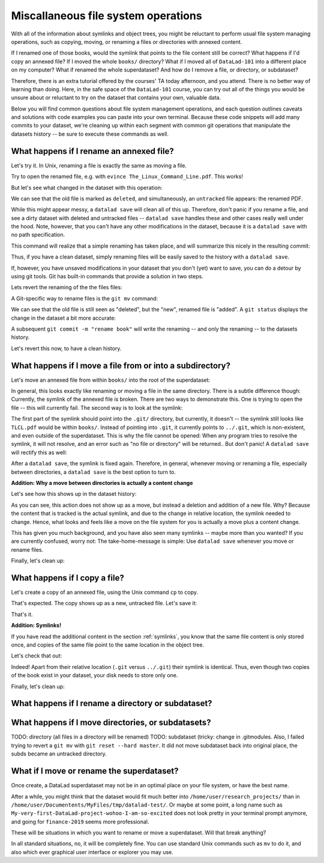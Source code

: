 Miscallaneous file system operations
------------------------------------

With all of the information about symlinks and object trees,
you might be reluctant to perform usual file system managing
operations, such as copying, moving, or renaming a files or
directories with annexed content.

If I renamed one of those books, would the symlink that points
to the file content still be correct? What happens if I'd copy
an annexed file?
If I moved the whole ``books/`` directory? What if I moved
all of ``DataLad-101`` into a different place on my computer?
What if renamed the whole superdataset?
And how do I remove a file, or directory, or subdataset?

Therefore, there is an extra tutorial offered by the courses'
TA today afternoon, and you attend.
There is no better way of learning than doing. Here, in the
safe space of the ``DataLad-101`` course, you can try out all
of the things you would be unsure about or reluctant to try
on the dataset that contains your own, valuable data.

Below you will find common questions about file system
management operations, and each question outlines caveats and
solutions with code examples you can paste into your own terminal.
Because these code snippets will add many commits to your
dataset, we're cleaning up within each segment with
common git operations that manipulate the datasets
history -- be sure to execute these commands as well.

What happens if I rename an annexed file?
^^^^^^^^^^^^^^^^^^^^^^^^^^^^^^^^^^^^^^^^^

Let's try it. In Unix, renaming a file is exactly the same as
moving a file.

.. runrecord:: _examples/DL-101-114-101
   :language: console
   :workdir: dl-101/DataLad-101

   $ cd books/
   $ mv TLCL.pdf The_Linux_Command_Line.pdf
   $ ls -lah

Try to open the renamed file, e.g. with
``evince The_Linux_Command_Line.pdf``.
This works!

But let's see what changed in the dataset with this operation:

.. runrecord:: _examples/DL-101-114-102
   :language: console
   :workdir: dl-101/DataLad-101/books

   $ datalad status

We can see that the old file is marked as ``deleted``, and
simultaneously, an ``untracked`` file appears: the renamed
PDF.

While this might appear messy, a ``datalad save`` will clean
all of this up. Therefore, don't panic if you rename a file,
and see a dirty dataset with deleted and untracked files
-- ``datalad save`` handles these and other cases really well
under the hood.
Note, however, that you can't have any other
modifications in the dataset, because it is a ``datalad save``
with no path specification.

.. runrecord:: _examples/DL-101-114-103
   :language: console
   :workdir: dl-101/DataLad-101/books

   $ datalad save -m "rename the book"

This command will realize that a simple renaming has taken place,
and will summarize this nicely in the resulting commit:

.. runrecord:: _examples/DL-101-114-104
   :language: console
   :workdir: dl-101/DataLad-101/books
   :emphasize-lines: 8-11

   $ git log -1 -p

Thus, if you have a clean dataset, simply renaming files will
be easily saved to the history with a ``datalad save``.

If, however, you have unsaved modifications in your dataset that you
don't (yet) want to save, you can do a detour by using git tools.
Git has built-in commands that provide a solution in two steps.

Lets revert the renaming of the the files files:

.. runrecord:: _examples/DL-101-114-105
   :language: console
   :workdir: dl-101/DataLad-101/books

   $ git reset --hard HEAD~1
   $ datalad status

A Git-specific way to rename files is the ``git mv`` command:

.. runrecord:: _examples/DL-101-114-106
   :language: console
   :workdir: dl-101/DataLad-101/books

   $ git mv TLCL.pdf The_Linux_Command_Line.pdf

.. runrecord:: _examples/DL-101-114-107
   :language: console
   :workdir: dl-101/DataLad-101/books

   $ datalad status

We can see that the old file is still seen as "deleted", but the "new",
renamed file is "added". A ``git status`` displays the change
in the dataset a bit more accurate:

.. runrecord:: _examples/DL-101-114-108
   :language: console
   :workdir: dl-101/DataLad-101/books

   $ git status

A subsequent ``git commit -m "rename book"`` will write the renaming
-- and only the renaming -- to the datasets history.

.. runrecord:: _examples/DL-101-114-109
   :language: console
   :workdir: dl-101/DataLad-101/books

   $ git commit -m "rename book"

Let's revert this now, to have a clean history.

.. runrecord:: _examples/DL-101-114-110
   :language: console
   :workdir: dl-101/DataLad-101/books

   $ git reset --hard HEAD~1
   $ datalad status


What happens if I move a file from or into a subdirectory?
^^^^^^^^^^^^^^^^^^^^^^^^^^^^^^^^^^^^^^^^^^^^^^^^^^^^^^^^^^

Let's move an annexed file from within ``books/`` into the root
of the superdataset:

.. runrecord:: _examples/DL-101-114-120
   :language: console
   :workdir: dl-101/DataLad-101/books

   $ mv TLCL.pdf ../TLCL.pdf
   $ datalad status

In general, this looks exactly like renaming or moving a file
in the same directory. There is a subtle difference though:
Currently, the symlink of the annexed file is broken. There
are two ways to demonstrate this. One is trying to open the
file -- this will currently fail. The second way is to look
at the symlink:

.. runrecord:: _examples/DL-101-114-121
   :language: console
   :workdir: dl-101/DataLad-101/books

   $ cd ../
   $ ls -l TLCL.pdf

The first part of the symlink should point into the ``.git/``
directory, but currently, it doesn't -- the symlink still looks
like ``TLCL.pdf`` would be within ``books/``. Instead of pointing
into ``.git``, it currently points to ``../.git``, which is non-existent,
and even outside of the superdataset. This is why the file
cannot be opened: When any program tries to resolve the symlink,
it will not resolve, and an error such as "no file or directory"
will be returned.. But don't panic! A ``datalad save`` will
rectify this as well:

.. runrecord:: _examples/DL-101-114-122
   :language: console
   :workdir: dl-101/DataLad-101

   $ datalad save -m "moved book into root"
   $ ls -l TLCL.pdf

After a ``datalad save``, the symlink is fixed again.
Therefore, in general, whenever moving or renaming a file,
especially between directories, a ``datalad save`` is
the best option to turn to.

.. container:: toggle

   .. container:: header

      **Addition: Why a move between directories is actually a content change**

   Let's see how this shows up in the dataset history:

   .. runrecord:: _examples/DL-101-114-123
      :language: console
      :workdir: dl-101/DataLad-101/books

      $ git log -1 -p

   As you can see, this action does not show up as a move, but instead
   a deletion and addition of a new file. Why? Because the content
   that is tracked is the actual symlink, and due to the change in
   relative location, the symlink needed to change. Hence, what looks
   and feels like a move on the file system for you is actually a
   move plus a content change.

This has given you much background, and you have also seen many
symlinks -- maybe more than you wanted? If you are currently confused,
worry not: The take-home-message is simple: Use ``datalad save``
whenever you move or rename files.

Finally, let's clean up:

.. runrecord:: _examples/DL-101-114-124
   :language: console
   :workdir: dl-101/DataLad-101

   $ git reset --hard HEAD~1


What happens if I copy a file?
^^^^^^^^^^^^^^^^^^^^^^^^^^^^^^

Let's create a copy of an annexed file, using the Unix
command ``cp`` to copy.

.. runrecord:: _examples/DL-101-114-130
   :language: console
   :workdir: dl-101/DataLad-101

   $ cp books/TLCL.pdf copyofTLCL.pdf
   $ datalad status

That's expected. The copy shows up as a new, untracked
file. Let's save it:

.. runrecord:: _examples/DL-101-114-131
   :language: console
   :workdir: dl-101/DataLad-101

   $ datalad save -m "add copy of TLCL.pdf"

.. runrecord:: _examples/DL-101-114-132
   :language: console
   :workdir: dl-101/DataLad-101

   $ git log -1 -p

That's it.

.. container:: toggle

   .. container:: header

      **Addition: Symlinks!**

   If you have read the additional content in the section
   :ref:`symlinks`, you know that the same file content
   is only stored once, and copies of the same file point to
   the same location in the object tree.

   Let's check that out:

   .. runrecord:: _examples/DL-101-114-133
      :language: console
      :workdir: dl-101/DataLad-101

      $ ls -l copyofTLCL.pdf
      $ ls -l books/TLCL.pdf

   Indeed! Apart from their relative location (``.git`` versus
   ``../.git``) their symlink is identical. Thus, even though two
   copies of the book exist in your dataset, your disk needs to
   store only one.

Finally, let's clean up:

.. runrecord:: _examples/DL-101-114-134
   :language: console
   :workdir: dl-101/DataLad-101

   $ git reset --hard HEAD~1

What happens if I rename a directory or subdataset?
^^^^^^^^^^^^^^^^^^^^^^^^^^^^^^^^^^^^^^^^^^^^^^^^^^^

What happens if I move directories, or subdatasets?
^^^^^^^^^^^^^^^^^^^^^^^^^^^^^^^^^^^^^^^^^^^^^^^^^^^

TODO: directory (all files in a directory will be renamed)
TODO: subdataset (tricky: change in .gitmodules. Also, I failed trying to
revert a ``git mv`` with ``git reset --hard master``. It did not move
subdataset back into original place, the subds became an untracked directory.

What if I move or rename the superdataset?
^^^^^^^^^^^^^^^^^^^^^^^^^^^^^^^^^^^^^^^^^^

Once create, a DataLad superdataset may not be in an optimal
place on your file system, or have the best name.

After a while, you might think that the dataset would fit much
better into ``/home/user/research_projects/`` than in
``/home/user/Documentents/MyFiles/tmp/datalad-test/``. Or maybe at
some point, a long name such as ``My-very-first-DataLad-project-wohoo-I-am-so-excited``
does not look pretty in your terminal prompt anymore, and going for
``finance-2019`` seems more professional.

These will be situations in which you want to rename or move
a superdataset. Will that break anything?

In all standard situations, no, it will be completely fine.
You can use standard Unix commands such as ``mv`` to do it,
and also which ever graphical user interface or explorer you may
use.

.. todo::

   What if the dataset is a sibling?

